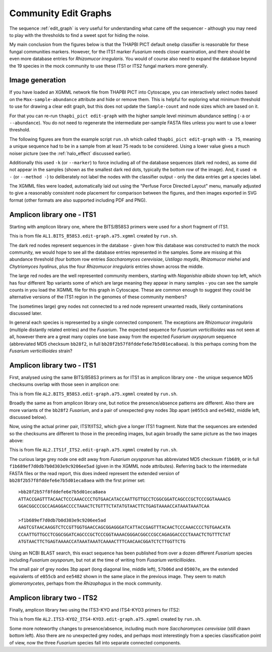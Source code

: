 Community Edit Graphs
=====================

The sequence :ref:`edit_graph` is very useful for understanding what came off
the sequencer - although you may need to play with the thresholds to find a
sweet spot for hiding the noise.

My main conclusion from the figures below is that the THAPBI PICT default
``onebp`` classifier is reasonable for these fungal communities markers.
However, for the ITS1 marker *Fusarium* needs closer examination, and there
should be even more database entries for *Rhizomucor irregularis*. You would
of course also need to expand the database beyond the 19 species in the mock
community to use these ITS1 or ITS2 fungal markers more generally.

Image generation
----------------

If you have loaded an XGMML network file from THAPBI PICT into Cytoscape, you
can interactively select nodes based on the ``Max-sample-abundance`` attribute
and hide or remove them. This is helpful for exploring what minimum threshold
to use for drawing a clear edit graph, but this does not update the
``Sample-count`` and node sizes which are based on it.

For that you can re-run ``thapbi_pict edit-graph`` with the higher sample
level minimum abundance setting (``-a`` or ``--abundance``). You do not need
to regenerate the intermediate per-sample FASTA files unless you want to use a
lower threshold.

The following figures are from the example script ``run.sh`` which called
``thapbi_pict edit-graph`` with ``-a 75``, meaning a unique sequence had to be
in a sample from at least 75 reads to be considered. Using a lower value gives
a much noiser picture (see the :ref:`halo_effect` discussed earlier).

Additionally this used ``-k`` (or ``--marker``) to force including all of the
database sequences (dark red nodes), as some did not appear in the samples
(shown as the smallest dark red dots, typically the bottom row of the image).
And, it used ``-m -`` (or ``--method -``) to deliberately not label the nodes
with the classifier output - only the data entries get a species label.

The XGMML files were loaded, automatically laid out using the "Perfuse Force
Directed Layout" menu, manually adjusted to give a reasonably consistent node
placement for comparison between the figures, and then images exported in SVG
format (other formats are also supported including PDF and PNG).

Amplicon library one - ITS1
---------------------------

Starting with amplicon library one, where the BITS/B58S3 primers were used for
a short fragment of ITS1.

.. image:: ../../images/amp_lib_one.BITS_B58S3.edit-graph.a75.svg
   :target: https://raw.githubusercontent.com/peterjc/thapbi-pict/master/docs/images/amp_lib_one.BITS_B58S3.edit-graph.a75.svg?sanitize=true
   :alt: Sequence edit-graph for amplicon library one using BITS/B58S3 primers for ITS1.

This is from file ``AL1.BITS_B58S3.edit-graph.a75.xgmml`` created by
``run.sh``.

The dark red nodes represent sequences in the database - given how this
database was constructed to match the mock community, we would hope to see all
the database entries represented in the samples. Some are missing at this
abundance threshold (four bottom row entries *Saccharomyces cerevisiae*,
*Ustilago maydis*, *Rhizomucor miehei* and *Chytriomyces hyalinus*, plus the
four *Rhizomucor irregularis* entries shown across the middle.

The large red nodes are the well represented community members, starting with
*Naganishia albida* shown top left, which has four different 1bp variants some
of which are large meaning they appear in many samples - you can see the
sample counts in you load the XGMML file for this graph in Cytoscape. These
are common enough to suggest they could be alternative versions of the ITS1
region in the genomes of these community members?

The (sometimes large) grey nodes not connected to a red node represent unwanted
reads, likely contaminations discussed later.

In general each species is represented by a single connected component. The
exceptions are *Rhizomucor irregularis* (multiple distantly related entries)
and the *Fusarium*. The expected sequence for *Fusarium verticillioides* was
not seen at all, however there are a great many copies one base away from
the expected *Fusarium oxysporum* sequence (abbreviated MD5 checksum
``bb28f2``, in full ``bb28f2b57f8fddefe6e7b5d01eca8aea``). Is this perhaps
coming from the *Fusarium verticillioides* strain?

Amplicon library two - ITS1
---------------------------

First, analysed using the same BITS/B58S3 primers as for ITS1 as in amplicon
library one - the unique sequence MD5 checksums overlap with those seen in
amplicon one:

.. image:: ../../images/amp_lib_two.BITS_B58S3.edit-graph.a75.svg
   :target: https://raw.githubusercontent.com/peterjc/thapbi-pict/master/docs/images/amp_lib_two.BITS_B58S3.edit-graph.a75.svg?sanitize=true
   :alt: Sequence edit-graph for amplicon library two using BITS/B58S3 primers for ITS1 (although actually amplified with ITS1f/ITS2 primers).

This is from file ``AL2.BITS_B58S3.edit-graph.a75.xgmml`` created by
``run.sh``.

Broadly the same as from amplicon library one, but notice the
presence/absence patterns are different. Also there are more variants of the
``bb28f2`` *Fusarium*, and a pair of unexpected grey nodes 3bp apart
(``e055cb`` and ``ee5482``, middle left, discussed below).

Now, using the actual primer pair, ITS1f/ITS2, which give a longer ITS1
fragment. Note that the sequences are extended so the checksums are different
to those in the preceding images, but again broadly the same picture as the
two images above:

.. image:: ../../images/amp_lib_two.ITS1f_ITS2.edit-graph.a75.svg
   :target: https://raw.githubusercontent.com/peterjc/thapbi-pict/master/docs/images/amp_lib_two.ITS1f_ITS2.edit-graph.a75.svg?sanitize=true
   :alt: Sequence edit-graph for amplicon library two using ITS1f/ITS2 primers for ITS1.

This is from file ``AL2.ITS1f_ITS2.edit-graph.a75.xgmml`` created by
``run.sh``.

The curious large grey node one edit away from *Fusarium oxysporum* has
abbreviated MD5 checksum ``f1b689``, or in full
``f1b689ef7d0db7b0d303e9c9206ee5ad`` (given in the XGMML node attributes).
Referring back to the intermediate FASTA files or the read report, this does
indeed represent the extended version of ``bb28f2b57f8fddefe6e7b5d01eca8aea``
with the first primer set::

    >bb28f2b57f8fddefe6e7b5d01eca8aea
    ATTACCGAGTTTACAACTCCCAAACCCCTGTGAACATACCAATTGTTGCCTCGGCGGATCAGCCCGCTCCCGGTAAAACG
    GGACGGCCCGCCAGAGGACCCCTAAACTCTGTTTCTATATGTAACTTCTGAGTAAAACCATAAATAAATCAA

    >f1b689ef7d0db7b0d303e9c9206ee5ad
    AAGTCGTAACAAGGTCTCCGTTGGTGAACCAGCGGAGGGATCATTACCGAGTTTACAACTCCCAAACCCCTGTGAACATA
    CCAATTGTTGCCTCGGCGGATCAGCCCGCTCCCGGTAAAACGGGACGGCCCGCCAGAGGACCCCTAAACTCTGTTTCTAT
    ATGTAACTTCTGAGTAAAACCATAAATAAATCAAAACTTTCAACAACGGATCTCTTGGTTCTG

Using an NCBI BLAST search, this exact sequence has been published from over a
dozen different *Fusarium* species including *Fusarium oxysporum*, but not at
the time of writing from *Fusarium verticillioides*.

The small pair of grey nodes 3bp apart (long diagonal line, middle left),
``57b06d`` and ``05007e``, are the extended equivalents of ``e055cb`` and
``ee5482`` shown in the same place in the previous image. They seem to match
*glomeromycetes*, perhaps from the *Rhizophagus* in the mock community.

Amplicon library two - ITS2
---------------------------

Finally, amplicon library two using the ITS3-KYO and ITS4-KYO3 primers for
ITS2:

.. image:: ../../images/amp_lib_two.ITS3-KYO2_ITS4-KYO3.edit-graph.a75.svg
   :target: https://raw.githubusercontent.com/peterjc/thapbi-pict/master/docs/images/amp_lib_two.ITS3-KYO2_ITS4-KYO3.edit-graph.a75.svg?sanitize=true
   :alt: Sequence edit-graph for amplicon library two using ITS3-KYO and ITS4-KYO3 primers for ITS2.

This is from file ``AL2.ITS3-KYO2_ITS4-KYO3.edit-graph.a75.xgmml``
created by ``run.sh``.

Some more noteworthy changes to presence/absence, including much more
*Saccharomyces cerevisiae* (still drawn bottom left). Also there are no
unexpected grey nodes, and perhaps most interestingly from a species
classification point of view, now the three *Fusarium* species fall into
separate connected components.

